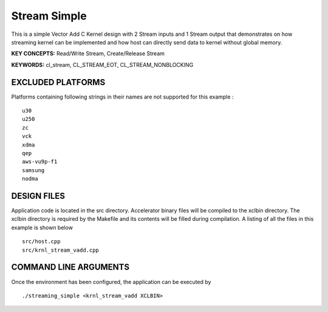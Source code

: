 Stream Simple
=============

This is a simple Vector Add C Kernel design with 2 Stream inputs and 1 Stream output that demonstrates on how streaming kernel can be implemented and how host can directly send data to kernel without global memory.

**KEY CONCEPTS:** Read/Write Stream, Create/Release Stream

**KEYWORDS:** cl_stream, CL_STREAM_EOT, CL_STREAM_NONBLOCKING

EXCLUDED PLATFORMS
------------------

Platforms containing following strings in their names are not supported for this example :

::

   u30
   u250
   zc
   vck
   xdma
   qep
   aws-vu9p-f1
   samsung
   nodma

DESIGN FILES
------------

Application code is located in the src directory. Accelerator binary files will be compiled to the xclbin directory. The xclbin directory is required by the Makefile and its contents will be filled during compilation. A listing of all the files in this example is shown below

::

   src/host.cpp
   src/krnl_stream_vadd.cpp
   
COMMAND LINE ARGUMENTS
----------------------

Once the environment has been configured, the application can be executed by

::

   ./streaming_simple <krnl_stream_vadd XCLBIN>

